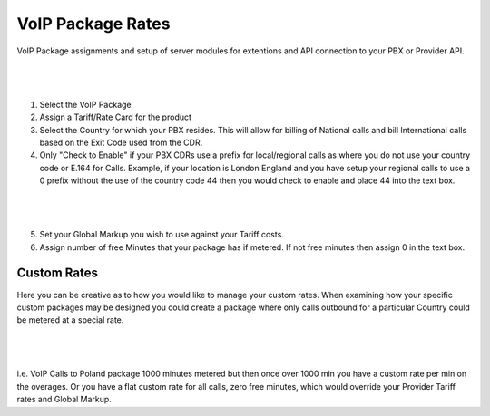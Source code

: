 ********************
VoIP Package Rates
********************

VoIP Package assignments and setup of server modules for extentions and API connection to your PBX or Provider API.

|

 .. image:: ../_static/images/admin/package_rates.png
        :scale: 70%
        :align: center
        :alt: Package Rates
        
|

1) Select the VoIP Package

2) Assign a Tariff/Rate Card for the product

3) Select the Country for which your PBX resides. This will allow for billing of National calls and bill International calls based on the Exit Code used from the CDR.

4) Only "Check to Enable" if your PBX CDRs use a prefix for local/regional calls as where you do not use your country code or E.164 for Calls. 
   Example, if your location is London England and you have setup your regional calls to use a 0 prefix without the use of the country code 44 then you would check to enable and place 44 into the text box.
   
|

 .. image:: ../_static/images/admin/prepend_country_code.png
        :scale: 70%
        :align: center
        :alt: Prepend Country Code
        
|

5) Set your Global Markup you wish to use against your Tariff costs.

6) Assign number of free Minutes that your package has if metered. If not free minutes then assign 0 in the text box.

Custom Rates
*************
   
Here you can be creative as to how you would like to manage your custom rates.  When examining how your specific custom packages may be designed you could create a package where only calls outbound for a particular Country could be metered at a special rate.

|

 .. image:: ../_static/images/admin/custom_rates.png
        :scale: 70%
        :align: center
        :alt: Custom Rates
        
|

i.e. VoIP Calls to Poland package 1000 minutes metered but then once over 1000 min you have a custom rate per min on the overages. Or you have a flat custom rate for all calls, zero free minutes, which would override your Provider Tariff rates and Global Markup.

